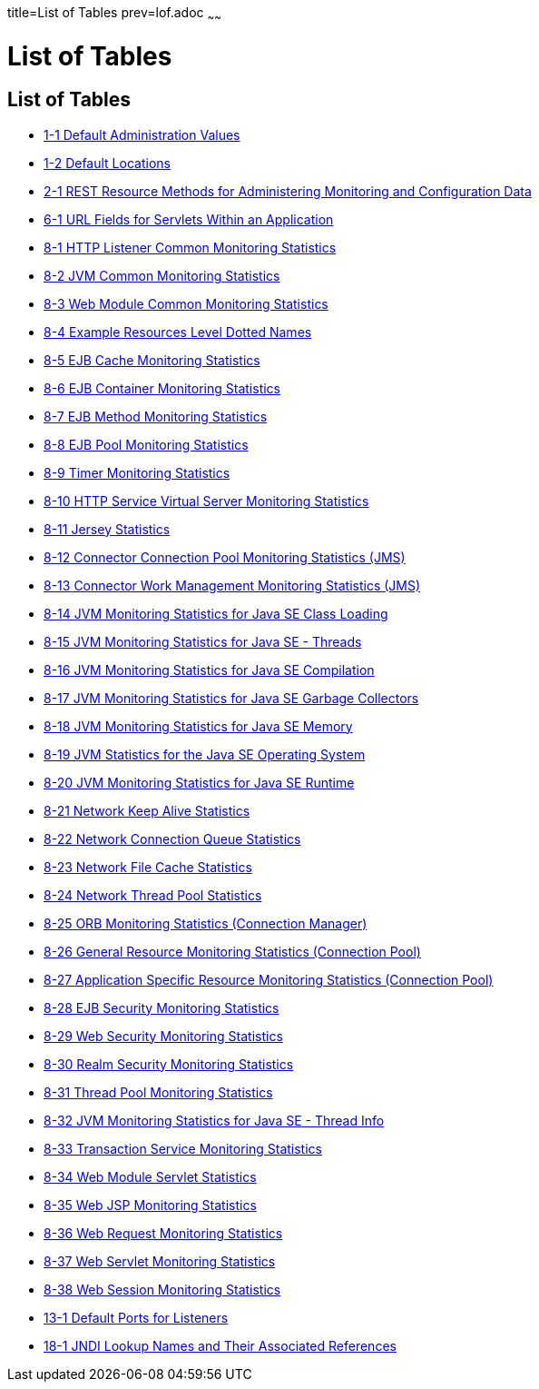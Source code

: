 title=List of Tables
prev=lof.adoc
~~~~~~

= List of Tables

[[list-of-tables]]
== List of Tables

* xref:overview.adoc#giuad[1-1 Default Administration Values]
* xref:overview.adoc#gjhfv[1-2 Default Locations]
* xref:general-administration.adoc#gkame[2-1 REST Resource Methods for Administering Monitoring and Configuration Data]
* xref:webapps.adoc#fvyhk[6-1 URL Fields for Servlets Within an Application]
* xref:monitoring.adoc#ghlta[8-1 HTTP Listener Common Monitoring Statistics]
* xref:monitoring.adoc#ghlsl[8-2 JVM Common Monitoring Statistics]
* xref:monitoring.adoc#ghqly[8-3 Web Module Common Monitoring Statistics]
* xref:monitoring.adoc#ggnpb[8-4 Example Resources Level Dotted Names]
* xref:monitoring.adoc#gelod[8-5 EJB Cache Monitoring Statistics]
* xref:monitoring.adoc#gelns[8-6 EJB Container Monitoring Statistics]
* xref:monitoring.adoc#gelnu[8-7 EJB Method Monitoring Statistics]
* xref:monitoring.adoc#gelpe[8-8 EJB Pool Monitoring Statistics]
* xref:monitoring.adoc#gelob[8-9 Timer Monitoring Statistics]
* xref:monitoring.adoc#gelnm[8-10 HTTP Service Virtual Server Monitoring Statistics]
* xref:monitoring.adoc#gjjys[8-11 Jersey Statistics]
* xref:monitoring.adoc#gelot[8-12 Connector Connection Pool Monitoring Statistics (JMS)]
* xref:monitoring.adoc#gelnz[8-13 Connector Work Management Monitoring Statistics (JMS)]
* xref:monitoring.adoc#gelow[8-14 JVM Monitoring Statistics for Java SE Class Loading]
* xref:monitoring.adoc#geloa[8-15 JVM Monitoring Statistics for Java SE - Threads]
* xref:monitoring.adoc#gelnt[8-16 JVM Monitoring Statistics for Java SE Compilation]
* xref:monitoring.adoc#gelox[8-17 JVM Monitoring Statistics for Java SE Garbage Collectors]
* xref:monitoring.adoc#gelnx[8-18 JVM Monitoring Statistics for Java SE Memory]
* xref:monitoring.adoc#gelog[8-19 JVM Statistics for the Java SE Operating System]
* xref:monitoring.adoc#gelop[8-20 JVM Monitoring Statistics for Java SE Runtime]
* xref:monitoring.adoc#gjirp[8-21 Network Keep Alive Statistics]
* xref:monitoring.adoc#gjjxc[8-22 Network Connection Queue Statistics]
* xref:monitoring.adoc#gjjpd[8-23 Network File Cache Statistics]
* xref:monitoring.adoc#gjjov[8-24 Network Thread Pool Statistics]
* xref:monitoring.adoc#gelqw[8-25 ORB Monitoring Statistics (Connection Manager)]
* xref:monitoring.adoc#gelqa[8-26 General Resource Monitoring Statistics (Connection Pool)]
* xref:monitoring.adoc#gktcp[8-27 Application Specific Resource Monitoring Statistics (Connection Pool)]
* xref:monitoring.adoc#gjirc[8-28 EJB Security Monitoring Statistics]
* xref:monitoring.adoc#gjiqv[8-29 Web Security Monitoring Statistics]
* xref:monitoring.adoc#gjirq[8-30 Realm Security Monitoring Statistics]
* xref:monitoring.adoc#gelqt[8-31 Thread Pool Monitoring Statistics]
* xref:monitoring.adoc#geloy[8-32 JVM Monitoring Statistics for Java SE - Thread Info]
* xref:monitoring.adoc#gelpl[8-33 Transaction Service Monitoring Statistics]
* xref:monitoring.adoc#gjkba[8-34 Web Module Servlet Statistics]
* xref:monitoring.adoc#givgh[8-35 Web JSP Monitoring Statistics]
* xref:monitoring.adoc#gjisw[8-36 Web Request Monitoring Statistics]
* xref:monitoring.adoc#ghqiu[8-37 Web Servlet Monitoring Statistics]
* xref:monitoring.adoc#gellc[8-38 Web Session Monitoring Statistics]
* xref:http_https.adoc#ggnpj[13-1 Default Ports for Listeners]
* xref:jndi.adoc#fxizy[18-1 JNDI Lookup Names and Their Associated References]

